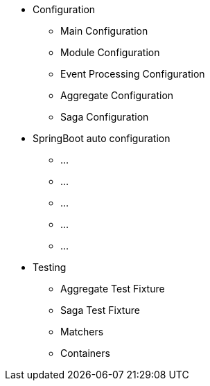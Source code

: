 * Configuration
** Main Configuration
** Module Configuration
** Event Processing Configuration
** Aggregate Configuration
** Saga Configuration
* SpringBoot auto configuration
** ...
** ...
** ...
** ...
** ...
* Testing
** Aggregate Test Fixture
** Saga Test Fixture
** Matchers
** Containers
